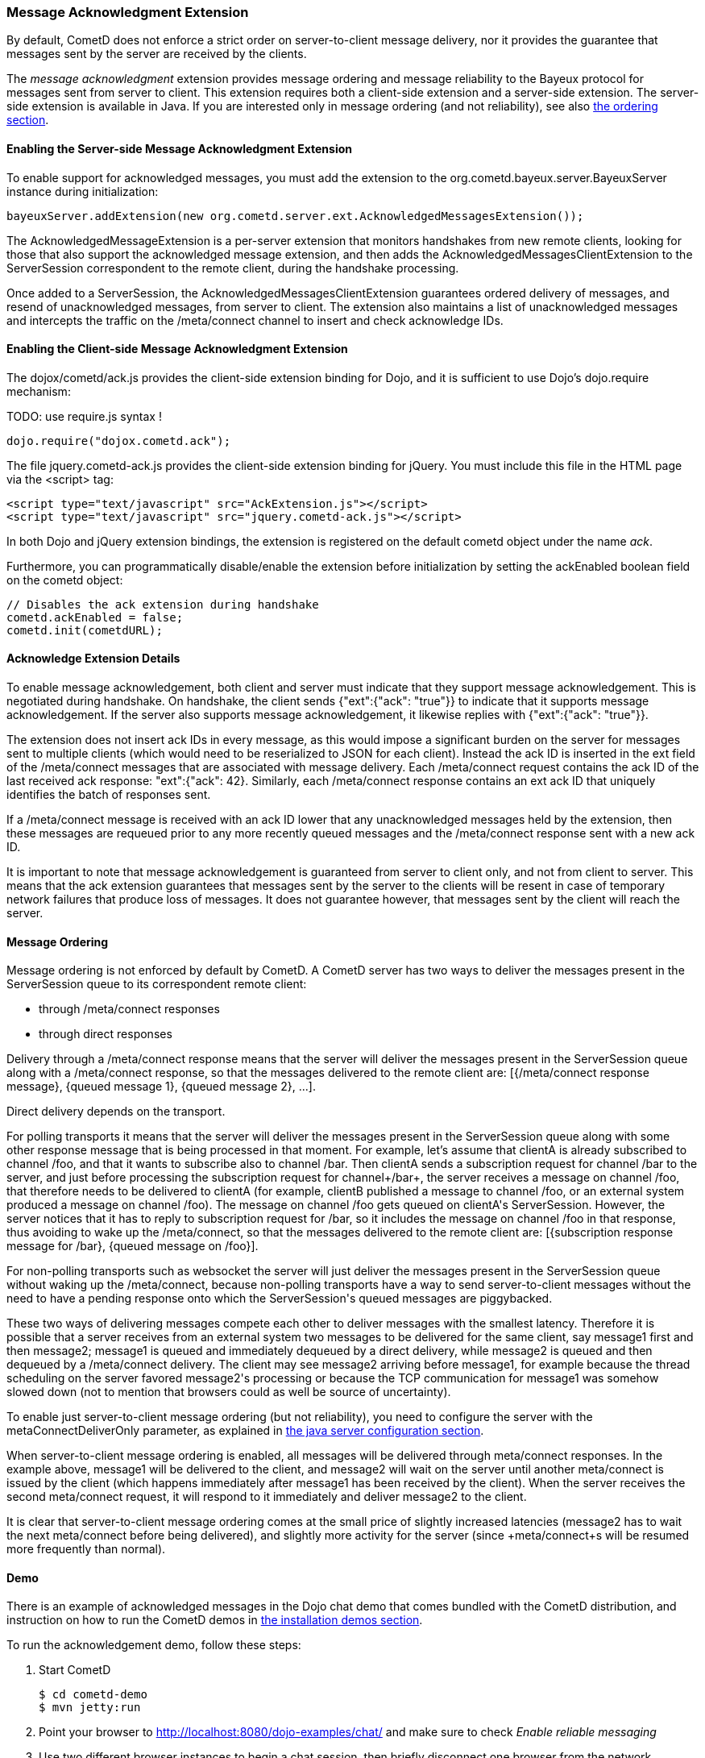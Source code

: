 
[[_extensions_acknowledge]]
=== Message Acknowledgment Extension

By default, CometD does not enforce a strict order on server-to-client message
delivery, nor it provides the guarantee that messages sent by the server are
received by the clients.

The _message acknowledgment_ extension provides message ordering and message
reliability to the Bayeux protocol for messages sent from server to client.
This extension requires both a client-side extension and a server-side extension.
The server-side extension is available in Java.
If you are interested only in message ordering (and not reliability), see also
<<_extensions_acknowledge_ordering,the ordering section>>.

==== Enabling the Server-side Message Acknowledgment Extension

To enable support for acknowledged messages, you must add the extension to the
+org.cometd.bayeux.server.BayeuxServer+ instance during initialization:

====
[source,java]
----
bayeuxServer.addExtension(new org.cometd.server.ext.AcknowledgedMessagesExtension());
----
====

The +AcknowledgedMessageExtension+ is a per-server extension that monitors
handshakes from new remote clients, looking for those that also support the
acknowledged message extension, and then adds the +AcknowledgedMessagesClientExtension+
to the +ServerSession+ correspondent to the remote client, during the handshake processing.

Once added to a +ServerSession+, the +AcknowledgedMessagesClientExtension+
guarantees ordered delivery of messages, and resend of unacknowledged
messages, from server to client.
The extension also maintains a list of unacknowledged messages and
intercepts the traffic on the +/meta/connect+ channel to insert and check
acknowledge IDs.

==== Enabling the Client-side Message Acknowledgment Extension

The +dojox/cometd/ack.js+ provides the client-side extension binding for Dojo,
and it is sufficient to use Dojo's +dojo.require+ mechanism:

TODO: use require.js syntax !
====
[source,javascript]
----
dojo.require("dojox.cometd.ack");
----
====

The file +jquery.cometd-ack.js+ provides the client-side extension binding for jQuery.
You must include this file in the HTML page via the +<script>+ tag:

====
[source,javascript]
----
<script type="text/javascript" src="AckExtension.js"></script>
<script type="text/javascript" src="jquery.cometd-ack.js"></script>
----
====

In both Dojo and jQuery extension bindings, the extension is registered on
the default +cometd+ object under the name _ack_.

Furthermore, you can programmatically disable/enable the extension before
initialization by setting the +ackEnabled+ boolean field on the +cometd+ object:

====
[source,javascript]
----
// Disables the ack extension during handshake
cometd.ackEnabled = false;
cometd.init(cometdURL);
----
====

[[_extensions_acknowledge_details]]
==== Acknowledge Extension Details

To enable message acknowledgement, both client and server must indicate that
they support message acknowledgement.
This is negotiated during handshake.
On handshake, the client sends +{"ext":{"ack": "true"}}+ to indicate that it
supports message acknowledgement.
If the server also supports message acknowledgement, it likewise replies with
+{"ext":{"ack": "true"}}+.

The extension does not insert ack IDs in every message, as this would impose
a significant burden on the server for messages sent to multiple clients
(which would need to be reserialized to JSON for each client). Instead the
ack ID is inserted in the +ext+ field of the +/meta/connect+ messages that
are associated with message delivery.
Each +/meta/connect+ request contains the ack ID of the last received ack
response: +"ext":{"ack": 42}+.
Similarly, each +/meta/connect+ response contains an ext ack ID that uniquely
identifies the batch of responses sent.

If a +/meta/connect+ message is received with an ack ID lower that any
unacknowledged messages held by the extension, then these messages are
requeued prior to any more recently queued messages and the +/meta/connect+
response sent with a new ack ID.

It is important to note that message acknowledgement is guaranteed from
server to client only, and not from client to server.
This means that the ack extension guarantees that messages sent by the
server to the clients will be resent in case of temporary network failures
that produce loss of messages.
It does not guarantee however, that messages sent by the client will reach
the server.

[[_extensions_acknowledge_ordering]]
==== Message Ordering

Message ordering is not enforced by default by CometD.
A CometD server has two ways to deliver the messages present in the
+ServerSession+ queue to its correspondent remote client:

* through +/meta/connect+ responses
* through direct responses

Delivery through a +/meta/connect+ response means that the server will
deliver the messages present in the +ServerSession+ queue along with a
+/meta/connect+ response, so that the messages delivered to the remote
client are: +[{/meta/connect response message}, {queued message 1}, {queued message 2}, ...]+.

Direct delivery depends on the transport. 

For polling transports it means that the server will deliver the messages
present in the +ServerSession+ queue along with some other response message
that is being processed in that moment.
For example, let's assume that +clientA+ is already subscribed to channel
+/foo+, and that it wants to subscribe also to channel +/bar+.
Then +clientA+ sends a subscription request for channel +/bar+ to the server,
and just before processing the subscription request for channel+/bar+, the
server receives a message on channel +/foo+, that therefore needs to be
delivered to +clientA+ (for example, +clientB+ published a message to channel
+/foo+, or an external system produced a message on channel +/foo+). The message
on channel +/foo+ gets queued on +clientA+'s +ServerSession+.
However, the server notices that it has to reply to subscription request for
+/bar+, so it includes the message on channel +/foo+ in that response, thus
avoiding to wake up the +/meta/connect+, so that the messages delivered to the
remote client are: +[{subscription response message for /bar}, {queued message on /foo}]+.

For non-polling transports such as +websocket+ the server will just deliver
the messages present in the +ServerSession+ queue without waking up the
+/meta/connect+, because non-polling transports have a way to send
server-to-client messages without the need to have a pending response onto
which the +ServerSession+'s queued messages are piggybacked.

These two ways of delivering messages compete each other to deliver messages
with the smallest latency.
Therefore it is possible that a server receives from an external system two
messages to be delivered for the same client, say +message1+ first and then
+message2+; +message1+ is queued and immediately dequeued by a direct delivery,
while +message2+ is queued and then dequeued by a +/meta/connect+ delivery.
The client may see +message2+ arriving before +message1+, for example because
the thread scheduling on the server favored +message2+'s processing or because
the TCP communication for +message1+ was somehow slowed down (not to mention
that browsers could as well be source of uncertainty).

To enable just server-to-client message ordering (but not reliability), you
need to configure the server with the +metaConnectDeliverOnly+ parameter, as
explained in <<_java_server_configuration,the java server configuration section>>.

When server-to-client message ordering is enabled, all messages will be
delivered through +meta/connect+ responses.
In the example above, +message1+ will be delivered to the client, and
+message2+ will wait on the server until another +meta/connect+ is issued by
the client (which happens immediately after +message1+ has been received by
the client). When the server receives the second +meta/connect+ request, it
will respond to it immediately and deliver +message2+ to the client.

It is clear that server-to-client message ordering comes at the small price
of slightly increased latencies (+message2+ has to wait the next +meta/connect+
before being delivered), and slightly more activity for the server (since
+meta/connect+s will be resumed more frequently than normal).

==== Demo

There is an example of acknowledged messages in the Dojo chat demo that comes
bundled with the CometD distribution, and instruction on how to run the CometD
demos in <<_installation_demos,the installation demos section>>.

To run the acknowledgement demo, follow these steps: 

. Start CometD
+
====
[source]
----
$ cd cometd-demo
$ mvn jetty:run
----
====
. Point your browser to http://localhost:8080/dojo-examples/chat/ and make
  sure to check _Enable reliable messaging_
. Use two different browser instances to begin a chat session, then briefly
  disconnect one browser from the network
. While one browser is disconnected, type some chat in the other browser,
  which is received when the disconnected browser reconnects to the network.

Notice that if the disconnected browser is disconnected in excess of +maxInterval+
(default 10s), the client times out and the unacknowledged queue is discarded.

